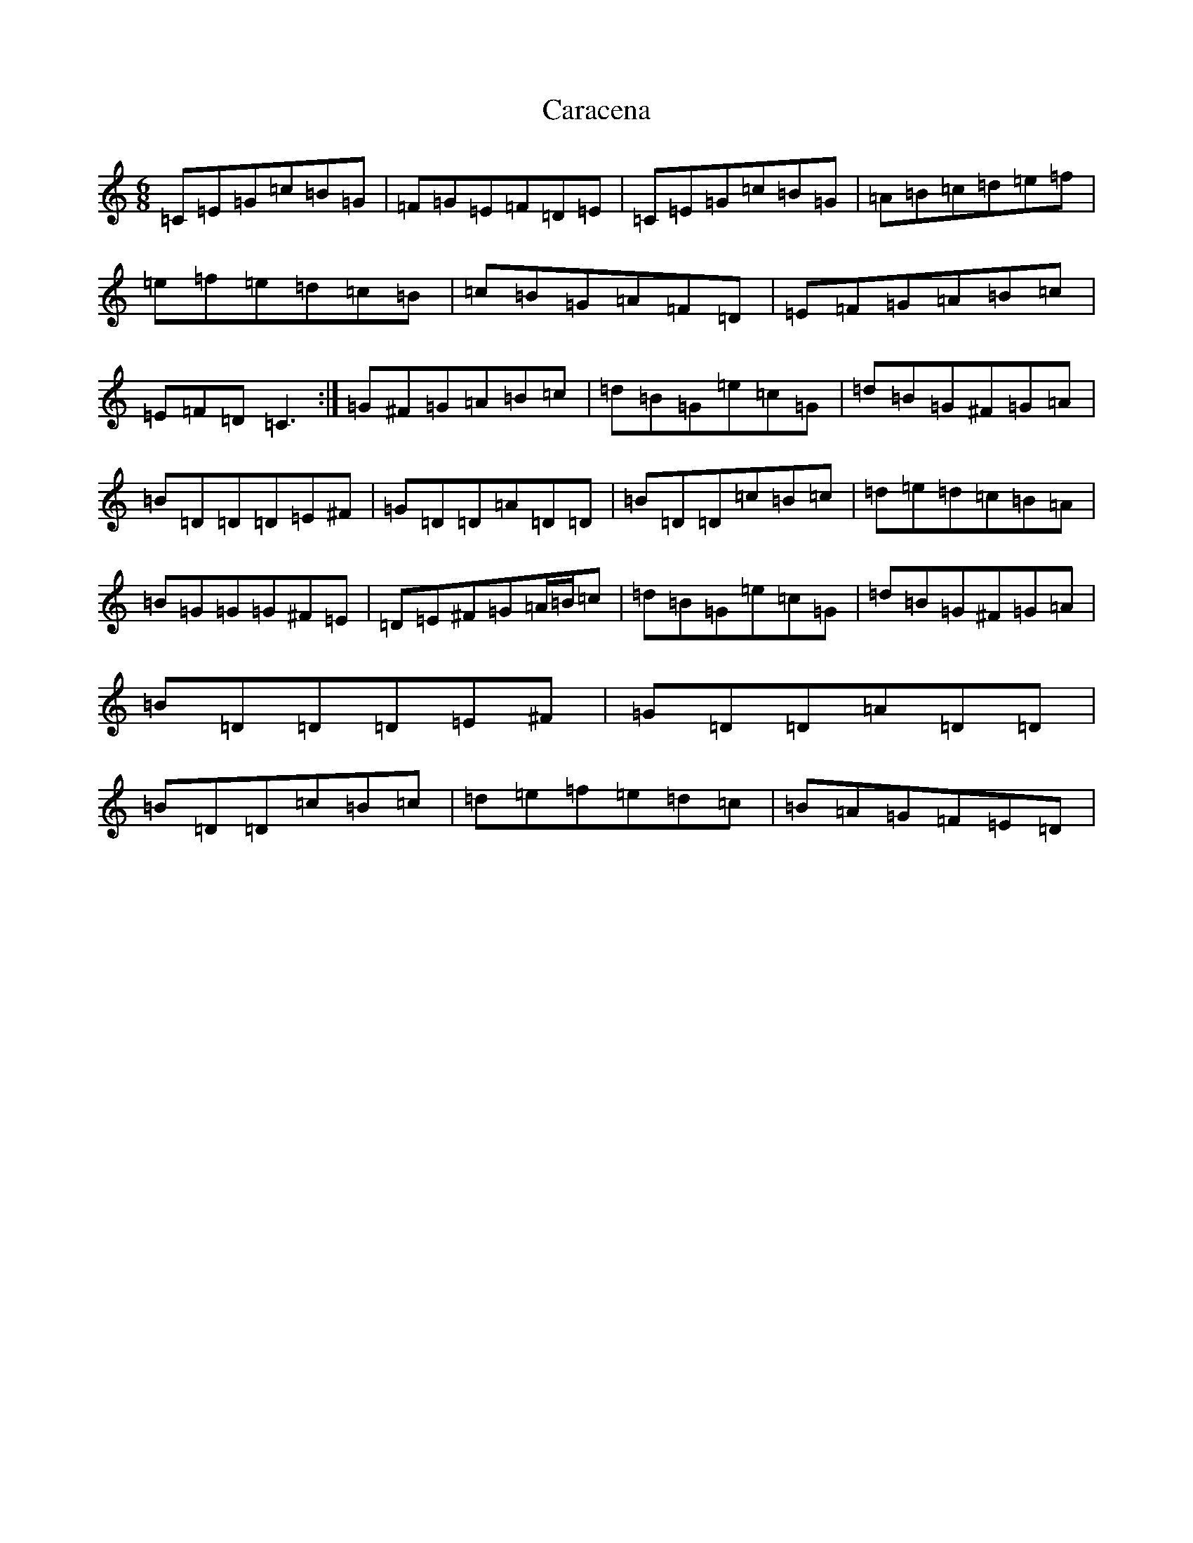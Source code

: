 X: 3198
T: Caracena
S: https://thesession.org/tunes/1487#setting1487
R: jig
M:6/8
L:1/8
K: C Major
=C=E=G=c=B=G|=F=G=E=F=D=E|=C=E=G=c=B=G|=A=B=c=d=e=f|=e=f=e=d=c=B|=c=B=G=A=F=D|=E=F=G=A=B=c|=E=F=D=C3:|=G^F=G=A=B=c|=d=B=G=e=c=G|=d=B=G^F=G=A|=B=D=D=D=E^F|=G=D=D=A=D=D|=B=D=D=c=B=c|=d=e=d=c=B=A|=B=G=G=G^F=E|=D=E^F=G=A/2=B/2=c|=d=B=G=e=c=G|=d=B=G^F=G=A|=B=D=D=D=E^F|=G=D=D=A=D=D|=B=D=D=c=B=c|=d=e=f=e=d=c|=B=A=G=F=E=D|